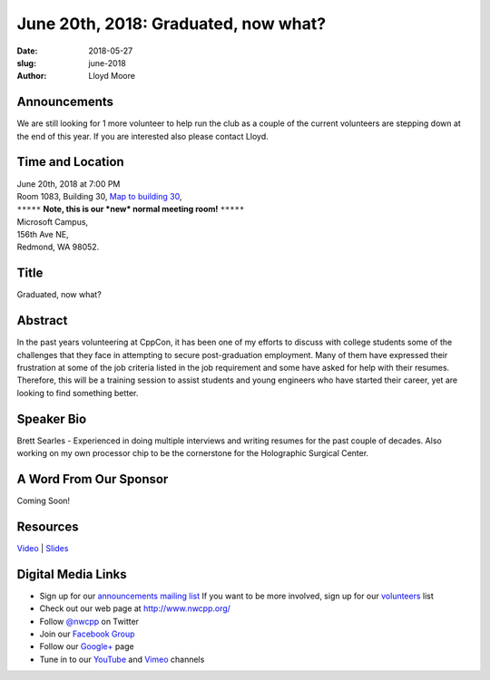 June 20th, 2018: Graduated, now what?
##############################################################################

:date: 2018-05-27
:slug: june-2018
:author: Lloyd Moore

Announcements
~~~~~~~~~~~~~~~~~
We are still looking for 1 more volunteer to help run the club as a couple of the current volunteers are stepping down at the end of this year. If you are interested also please contact Lloyd.

Time and Location
~~~~~~~~~~~~~~~~~

| June 20th, 2018 at 7:00 PM
| Room 1083, Building 30,
 `Map to building 30 <https://www.google.com/maps/place/Microsoft+Building+30/@47.645004,-122.1243829,17z/data=!3m1!4b1!4m5!3m4!1s0x54906d7a92bfda0f:0xc03a9c414544c91e!8m2!3d47.6450004!4d-122.1221942>`_,
| ``*****`` **Note, this is our *new* normal meeting room!** ``*****``
| Microsoft Campus,
| 156th Ave NE,
| Redmond, WA 98052.

Title
~~~~~
Graduated, now what?

Abstract
~~~~~~~~
In the past years volunteering at CppCon, it has been one of my efforts to discuss with college students some of the challenges that they face in attempting to secure post-graduation employment. Many of them have expressed their frustration at some of the job criteria listed in the job requirement and some have asked for help with their resumes. Therefore, this will be a training session to assist students and young engineers who have started their career, yet are looking to find something better.

Speaker Bio
~~~~~~~~~~~
Brett Searles - Experienced in doing multiple interviews and writing resumes for the past couple of decades. Also working on my own processor chip to be the cornerstone for the Holographic Surgical Center. 

A Word From Our Sponsor
~~~~~~~~~~~~~~~~~~~~~~~
Coming Soon!

Resources
~~~~~~~~~
`Video <https://www.youtube.com/watch?v=n8S6eAT2EMQ>`_ |
`Slides </talks/2018/graduated.pdf>`_

Digital Media Links
~~~~~~~~~~~~~~~~~~~
* Sign up for our `announcements mailing list <http://groups.google.com/group/NwcppAnnounce>`_ If you want to be more involved, sign up for our `volunteers <http://groups.google.com/group/nwcpp-volunteers>`_ list
* Check out our web page at http://www.nwcpp.org/
* Follow `@nwcpp <http://twitter.com/nwcpp>`_ on Twitter
* Join our `Facebook Group <http://www.facebook.com/group.php?gid=344125680930>`_
* Follow our `Google+ <https://plus.google.com/104974891006782790528/>`_ page
* Tune in to our `YouTube <http://www.youtube.com/user/NWCPP>`_ and `Vimeo <https://vimeo.com/nwcpp>`_ channels


